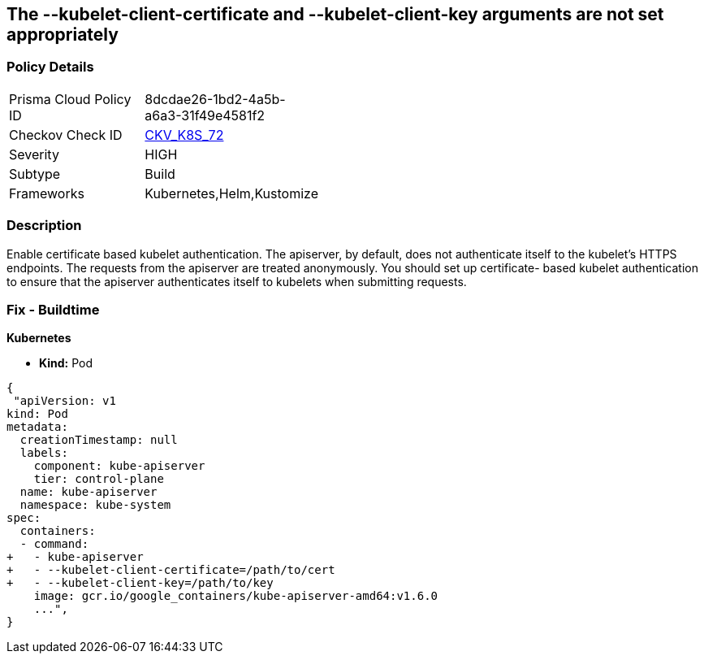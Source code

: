 == The --kubelet-client-certificate and --kubelet-client-key arguments are not set appropriately
// '--kubelet-client-certificate' and '--kubelet-client-key' arguments not set appropriately

=== Policy Details 

[width=45%]
[cols="1,1"]
|=== 
|Prisma Cloud Policy ID 
| 8dcdae26-1bd2-4a5b-a6a3-31f49e4581f2

|Checkov Check ID 
| https://github.com/bridgecrewio/checkov/tree/master/checkov/kubernetes/checks/resource/k8s/ApiServerKubeletClientCertAndKey.py[CKV_K8S_72]

|Severity
|HIGH

|Subtype
|Build

|Frameworks
|Kubernetes,Helm,Kustomize

|=== 



=== Description 


Enable certificate based kubelet authentication.
The apiserver, by default, does not authenticate itself to the kubelet's HTTPS endpoints.
The requests from the apiserver are treated anonymously.
You should set up certificate- based kubelet authentication to ensure that the apiserver authenticates itself to kubelets when submitting requests.

=== Fix - Buildtime


*Kubernetes* 


* *Kind:* Pod


[source,yaml]
----
{
 "apiVersion: v1
kind: Pod
metadata:
  creationTimestamp: null
  labels:
    component: kube-apiserver
    tier: control-plane
  name: kube-apiserver
  namespace: kube-system
spec:
  containers:
  - command:
+   - kube-apiserver
+   - --kubelet-client-certificate=/path/to/cert
+   - --kubelet-client-key=/path/to/key
    image: gcr.io/google_containers/kube-apiserver-amd64:v1.6.0
    ...",
}
----
----
